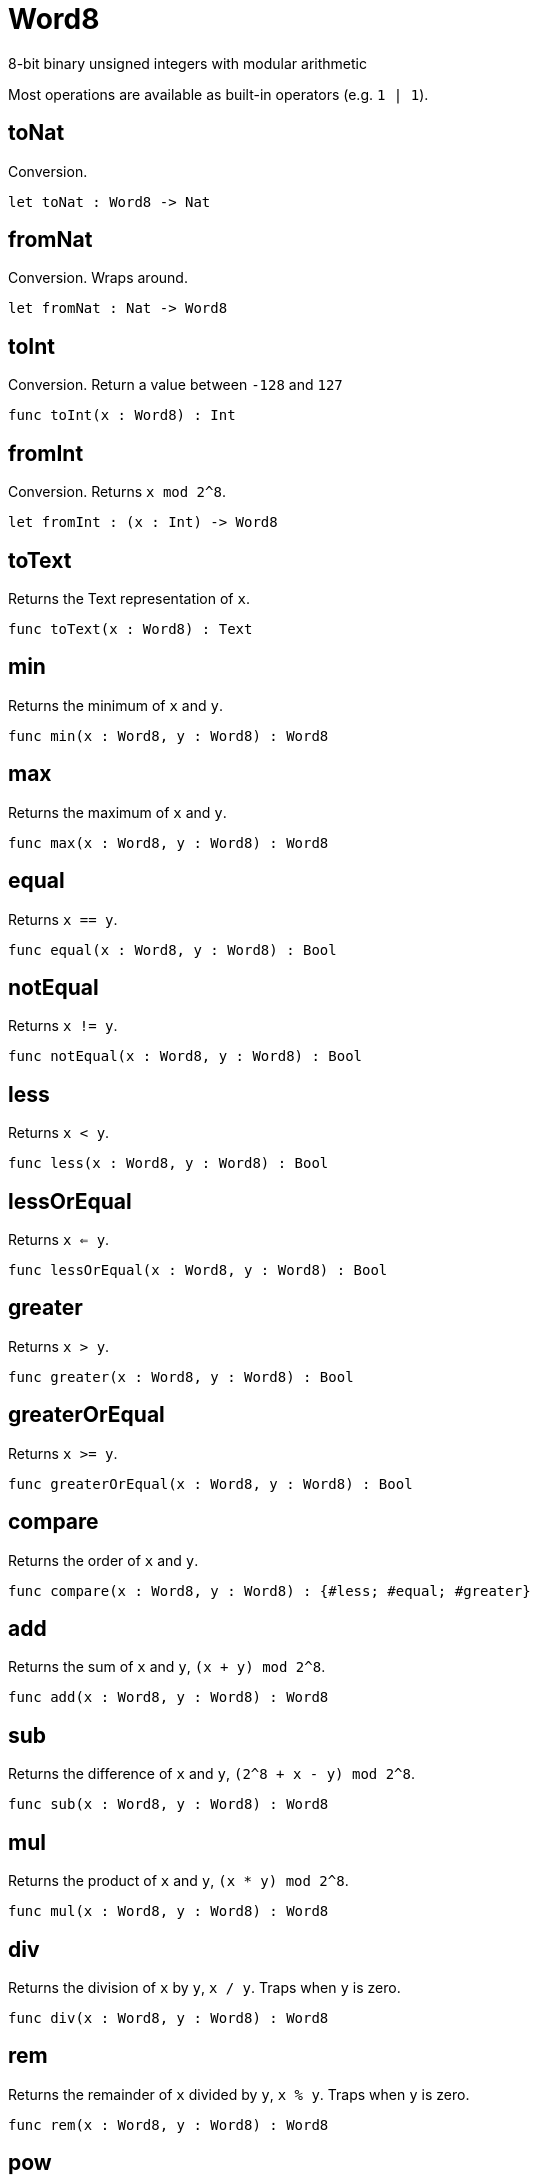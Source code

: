 [[module.Word8]]
= Word8

8-bit binary unsigned integers with modular arithmetic

Most operations are available as built-in operators (e.g. `1 | 1`).

[[value.toNat]]
== toNat

Conversion.

[source,motoko]
----
let toNat : Word8 -> Nat
----

[[value.fromNat]]
== fromNat

Conversion. Wraps around.

[source,motoko]
----
let fromNat : Nat -> Word8
----

[[value.toInt]]
== toInt

Conversion. Return a value between `-128` and `127`

[source,motoko]
----
func toInt(x : Word8) : Int
----

[[value.fromInt]]
== fromInt

Conversion. Returns `x mod 2^8`.

[source,motoko]
----
let fromInt : (x : Int) -> Word8
----

[[value.toText]]
== toText

Returns the Text representation of `x`.

[source,motoko]
----
func toText(x : Word8) : Text
----

[[value.min]]
== min

Returns the minimum of `x` and `y`.

[source,motoko]
----
func min(x : Word8, y : Word8) : Word8
----

[[value.max]]
== max

Returns the maximum of `x` and `y`.

[source,motoko]
----
func max(x : Word8, y : Word8) : Word8
----

[[value.equal]]
== equal

Returns `x == y`.

[source,motoko]
----
func equal(x : Word8, y : Word8) : Bool
----

[[value.notEqual]]
== notEqual

Returns `x != y`.

[source,motoko]
----
func notEqual(x : Word8, y : Word8) : Bool
----

[[value.less]]
== less

Returns `x < y`.

[source,motoko]
----
func less(x : Word8, y : Word8) : Bool
----

[[value.lessOrEqual]]
== lessOrEqual

Returns `x <= y`.

[source,motoko]
----
func lessOrEqual(x : Word8, y : Word8) : Bool
----

[[value.greater]]
== greater

Returns `x > y`.

[source,motoko]
----
func greater(x : Word8, y : Word8) : Bool
----

[[value.greaterOrEqual]]
== greaterOrEqual

Returns `x >= y`.

[source,motoko]
----
func greaterOrEqual(x : Word8, y : Word8) : Bool
----

[[value.compare]]
== compare

Returns the order of `x` and `y`.

[source,motoko]
----
func compare(x : Word8, y : Word8) : {#less; #equal; #greater}
----

[[value.add]]
== add

Returns the sum of `x` and `y`, `(x + y) mod 2^8`.

[source,motoko]
----
func add(x : Word8, y : Word8) : Word8
----

[[value.sub]]
== sub

Returns the difference of `x` and `y`, `(2^8 + x - y) mod 2^8`.

[source,motoko]
----
func sub(x : Word8, y : Word8) : Word8
----

[[value.mul]]
== mul

Returns the product of `x` and `y`, `(x * y) mod 2^8`.

[source,motoko]
----
func mul(x : Word8, y : Word8) : Word8
----

[[value.div]]
== div

Returns the division of `x` by `y`, `x / y`.
Traps when `y` is zero.

[source,motoko]
----
func div(x : Word8, y : Word8) : Word8
----

[[value.rem]]
== rem

Returns the remainder of `x` divided by `y`, `x % y`.
Traps when `y` is zero.

[source,motoko]
----
func rem(x : Word8, y : Word8) : Word8
----

[[value.pow]]
== pow

Returns `x` to the power of `y`, `(x ** y) mod 2^8`.

[source,motoko]
----
func pow(x : Word8, y : Word8) : Word8
----

[[value.bitnot]]
== bitnot

Returns the bitwise negation of `x`, `^x`.

[source,motoko]
----
func bitnot(x : Word8, y : Word8) : Word8
----

[[value.bitand]]
== bitand

Returns the bitwise and of `x` and `y`, `x & y`.

[source,motoko]
----
func bitand(x : Word8, y : Word8) : Word8
----

[[value.bitor]]
== bitor

Returns the bitwise or of `x` and `y`, `x \| y`.

[source,motoko]
----
func bitor(x : Word8, y : Word8) : Word8
----

[[value.bitxor]]
== bitxor

Returns the bitwise exclusive or of `x` and `y`, `x ^ y`.

[source,motoko]
----
func bitxor(x : Word8, y : Word8) : Word8
----

[[value.bitshiftLeft]]
== bitshiftLeft

Returns the bitwise shift left of `x` by `y`, `x << y`.

[source,motoko]
----
func bitshiftLeft(x : Word8, y : Word8) : Word8
----

[[value.bitshiftRight]]
== bitshiftRight

Returns the bitwise shift right of `x` by `y`, `x >> y`.

[source,motoko]
----
func bitshiftRight(x : Word8, y : Word8) : Word8
----

[[value.bitshiftRightSigned]]
== bitshiftRightSigned

Returns the signed shift right of `x` by `y`, `x +>> y`.

[source,motoko]
----
func bitshiftRightSigned(x : Word8, y : Word8) : Word8
----

[[value.bitrotLeft]]
== bitrotLeft

Returns the bitwise rotate left of `x` by `y`, `x <<> y`.

[source,motoko]
----
func bitrotLeft(x : Word8, y : Word8) : Word8
----

[[value.bitrotRight]]
== bitrotRight

Returns the bitwise rotate right of `x` by `y`, `x <>> y`.

[source,motoko]
----
func bitrotRight(x : Word8, y : Word8) : Word8
----

[[value.bittest]]
== bittest

Returns the value of bit `p mod 8` in `x`, `(x & 2^(p mod 8)) == 2^(p mod 8)`.

[source,motoko]
----
func bittest(x : Word8, p : Nat) : Bool
----

[[value.bitset]]
== bitset

Returns the value of setting bit `p mod 8` in `x` to `1`.

[source,motoko]
----
func bitset(x : Word8, p : Nat) : Word8
----

[[value.bitclear]]
== bitclear

Returns the value of clearing bit `p mod 8` in `x` to `0`.

[source,motoko]
----
func bitclear(x : Word8, p : Nat) : Word8
----

[[value.bitflip]]
== bitflip

Returns the value of flipping bit `p mod 8` in `x`.

[source,motoko]
----
func bitflip(x : Word8, p : Nat) : Word8
----

[[value.bitcountNonZero]]
== bitcountNonZero

Returns the count of non-zero bits in `x`.

[source,motoko]
----
let bitcountNonZero : (x : Word8) -> Word8
----

[[value.bitcountLeadingZero]]
== bitcountLeadingZero

Returns the count of leading zero bits in `x`.

[source,motoko]
----
let bitcountLeadingZero : (x : Word8) -> Word8
----

[[value.bitcountTrailingZero]]
== bitcountTrailingZero

Returns the count of trailing zero bits in `x`.

[source,motoko]
----
let bitcountTrailingZero : (x : Word8) -> Word8
----

